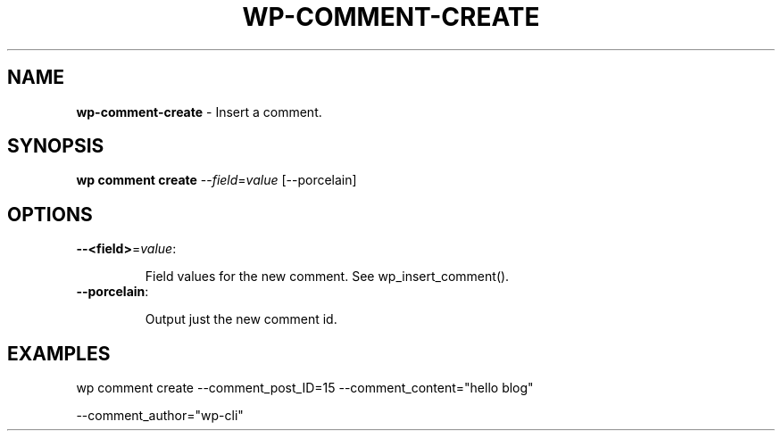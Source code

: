 .\" generated with Ronn/v0.7.3
.\" http://github.com/rtomayko/ronn/tree/0.7.3
.
.TH "WP\-COMMENT\-CREATE" "1" "" "WP-CLI"
.
.SH "NAME"
\fBwp\-comment\-create\fR \- Insert a comment\.
.
.SH "SYNOPSIS"
\fBwp comment create\fR \-\-\fIfield\fR=\fIvalue\fR [\-\-porcelain]
.
.SH "OPTIONS"
.
.TP
\fB\-\-<field>\fR=\fIvalue\fR:
.
.IP
Field values for the new comment\. See wp_insert_comment()\.
.
.TP
\fB\-\-porcelain\fR:
.
.IP
Output just the new comment id\.
.
.SH "EXAMPLES"
.
.nf

wp comment create \-\-comment_post_ID=15 \-\-comment_content="hello blog"
.
.fi
.
.P
\-\-comment_author="wp\-cli"
